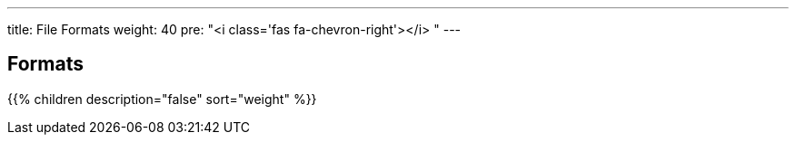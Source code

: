---
title: File Formats
weight: 40
pre: "<i class='fas fa-chevron-right'></i> "
---

:TOC:

== Formats

{{% children description="false" sort="weight" %}}
